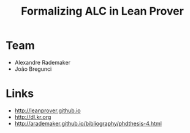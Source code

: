 #+Title: Formalizing ALC in Lean Prover

* Team

- Alexandre Rademaker
- João Bregunci

* Links

- [[http://leanprover.github.io]]
- [[http://dl.kr.org]]
- http://arademaker.github.io/bibliography/phdthesis-4.html

